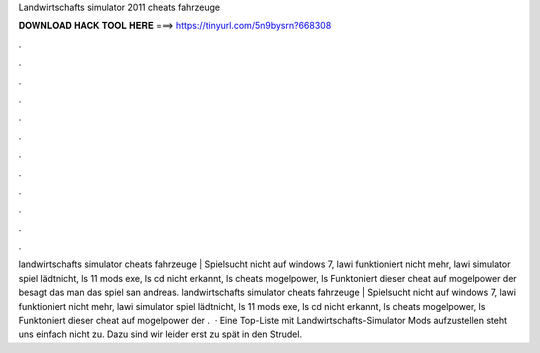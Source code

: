 Landwirtschafts simulator 2011 cheats fahrzeuge

𝐃𝐎𝐖𝐍𝐋𝐎𝐀𝐃 𝐇𝐀𝐂𝐊 𝐓𝐎𝐎𝐋 𝐇𝐄𝐑𝐄 ===> https://tinyurl.com/5n9bysrn?668308

.

.

.

.

.

.

.

.

.

.

.

.

landwirtschafts simulator cheats fahrzeuge | Spielsucht nicht auf windows 7, lawi funktioniert nicht mehr, lawi simulator spiel lädtnicht, ls 11 mods exe, ls cd nicht erkannt, ls cheats mogelpower, ls Funktoniert dieser cheat auf mogelpower der besagt das man das spiel san andreas. landwirtschafts simulator cheats fahrzeuge | Spielsucht nicht auf windows 7, lawi funktioniert nicht mehr, lawi simulator spiel lädtnicht, ls 11 mods exe, ls cd nicht erkannt, ls cheats mogelpower, ls Funktoniert dieser cheat auf mogelpower der .  · Eine Top-Liste mit Landwirtschafts-Simulator Mods aufzustellen steht uns einfach nicht zu. Dazu sind wir leider erst zu spät in den Strudel.